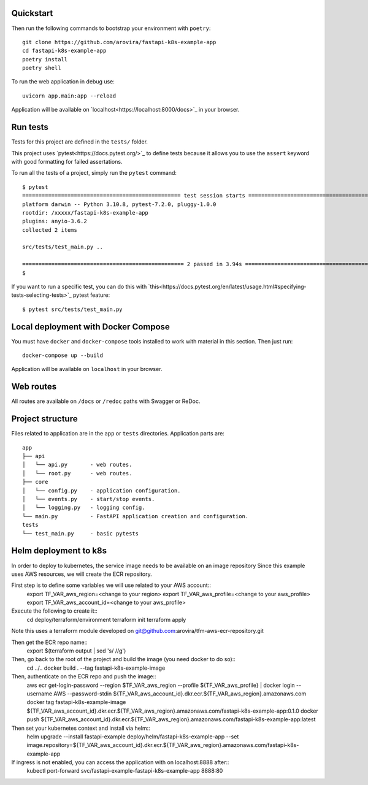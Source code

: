 Quickstart
----------

Then run the following commands to bootstrap your environment with ``poetry``::

   git clone https://github.com/arovira/fastapi-k8s-example-app
   cd fastapi-k8s-example-app
   poetry install
   poetry shell

To run the web application in debug use::

   uvicorn app.main:app --reload

Application will be available on `localhost<https://localhost:8000/docs>`_  in your browser.


Run tests
---------

Tests for this project are defined in the ``tests/`` folder.


This project uses `pytest<https://docs.pytest.org/>`_ to define tests because it allows you to use the ``assert`` keyword with good formatting for failed assertations.


To run all the tests of a project, simply run the ``pytest`` command::


   $ pytest
   ================================================= test session starts =================================================
   platform darwin -- Python 3.10.8, pytest-7.2.0, pluggy-1.0.0
   rootdir: /xxxxx/fastapi-k8s-example-app
   plugins: anyio-3.6.2
   collected 2 items

   src/tests/test_main.py ..                                                                                        [100%]

   ================================================== 2 passed in 3.94s ==================================================
   $


If you want to run a specific test, you can do this with `this<https://docs.pytest.org/en/latest/usage.html#specifying-tests-selecting-tests>`_ pytest feature::

   $ pytest src/tests/test_main.py

Local deployment with Docker Compose
------------------------------------

You must have ``docker`` and ``docker-compose`` tools installed to work with material in this section.
Then just run::

   docker-compose up --build

Application will be available on ``localhost`` in your browser.

Web routes
----------

All routes are available on ``/docs`` or ``/redoc`` paths with Swagger or ReDoc.


Project structure
-----------------

Files related to application are in the ``app`` or ``tests`` directories.
Application parts are::

   app
   ├── api
   │   └── api.py       - web routes.
   │   └── root.py      - web routes.
   ├── core
   │   └── config.py    - application configuration.
   │   └── events.py    - start/stop events.
   │   └── logging.py   - logging config.
   └── main.py          - FastAPI application creation and configuration.
   tests
   └── test_main.py     - basic pytests

Helm deployment to k8s
----------------------

In order to deploy to kubernetes, the service image needs to be available on an image repository
Since this example uses AWS resources, we will create the ECR repository.

First step is to define some variables we will use related to your AWS account::
   export TF_VAR_aws_region=<change to your region>
   export TF_VAR_aws_profile=<change to your aws_profile>
   export TF_VAR_aws_account_id=<change to your aws_profile>

Execute the following to create it::
   cd deploy/terraform/environment
   terraform init
   terraform apply

Note this uses a terraform module developed on git@github.com:arovira/tfm-aws-ecr-repository.git

Then get the ECR repo name::
   export $(terraform output | sed 's/ //g')

Then, go back to the root of the project and build the image (you need docker to do so)::
   cd ../..
   docker build . --tag fastapi-k8s-example-image

Then, authenticate on the ECR repo and push the image::
   aws ecr get-login-password --region $TF_VAR_aws_region --profile ${TF_VAR_aws_profile} | docker login --username AWS --password-stdin ${TF_VAR_aws_account_id}.dkr.ecr.${TF_VAR_aws_region}.amazonaws.com
   docker tag fastapi-k8s-example-image ${TF_VAR_aws_account_id}.dkr.ecr.${TF_VAR_aws_region}.amazonaws.com/fastapi-k8s-example-app:0.1.0
   docker push ${TF_VAR_aws_account_id}.dkr.ecr.${TF_VAR_aws_region}.amazonaws.com/fastapi-k8s-example-app:latest

Then set your kubernetes context and install via helm::
   helm upgrade --install fastapi-example deploy/helm/fastapi-k8s-example-app --set image.repository=${TF_VAR_aws_account_id}.dkr.ecr.${TF_VAR_aws_region}.amazonaws.com/fastapi-k8s-example-app

If ingress is not enabled, you can access the application with on localhost:8888 after::
   kubectl port-forward svc/fastapi-example-fastapi-k8s-example-app 8888:80